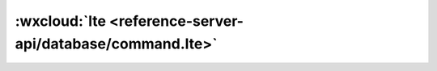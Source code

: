 :wxcloud:`lte <reference-server-api/database/command.lte>`
===============================================================================

.. js:function:: cloud.database.command.lte(value)

    查询筛选条件，表示字段需小于或等于指定值。可以传入 Date 对象用于进行日期比较。


    :param value: 查询条件
    :type value: number | Date
    :rtype: Command
    :示例:

      找出进度小于或等于 50 的 todo

      .. code:: js

        const cloud = require('wx-server-sdk')
        cloud.init()
        const db = cloud.database()
        const _ = db.command
        exports.main = async (event, context) => {
          try {
            return await db.collection('todos').where({
              progress: _.lte(50)
            })
              .get()
          } catch (e) {
            console.error(e)
          }
        }
